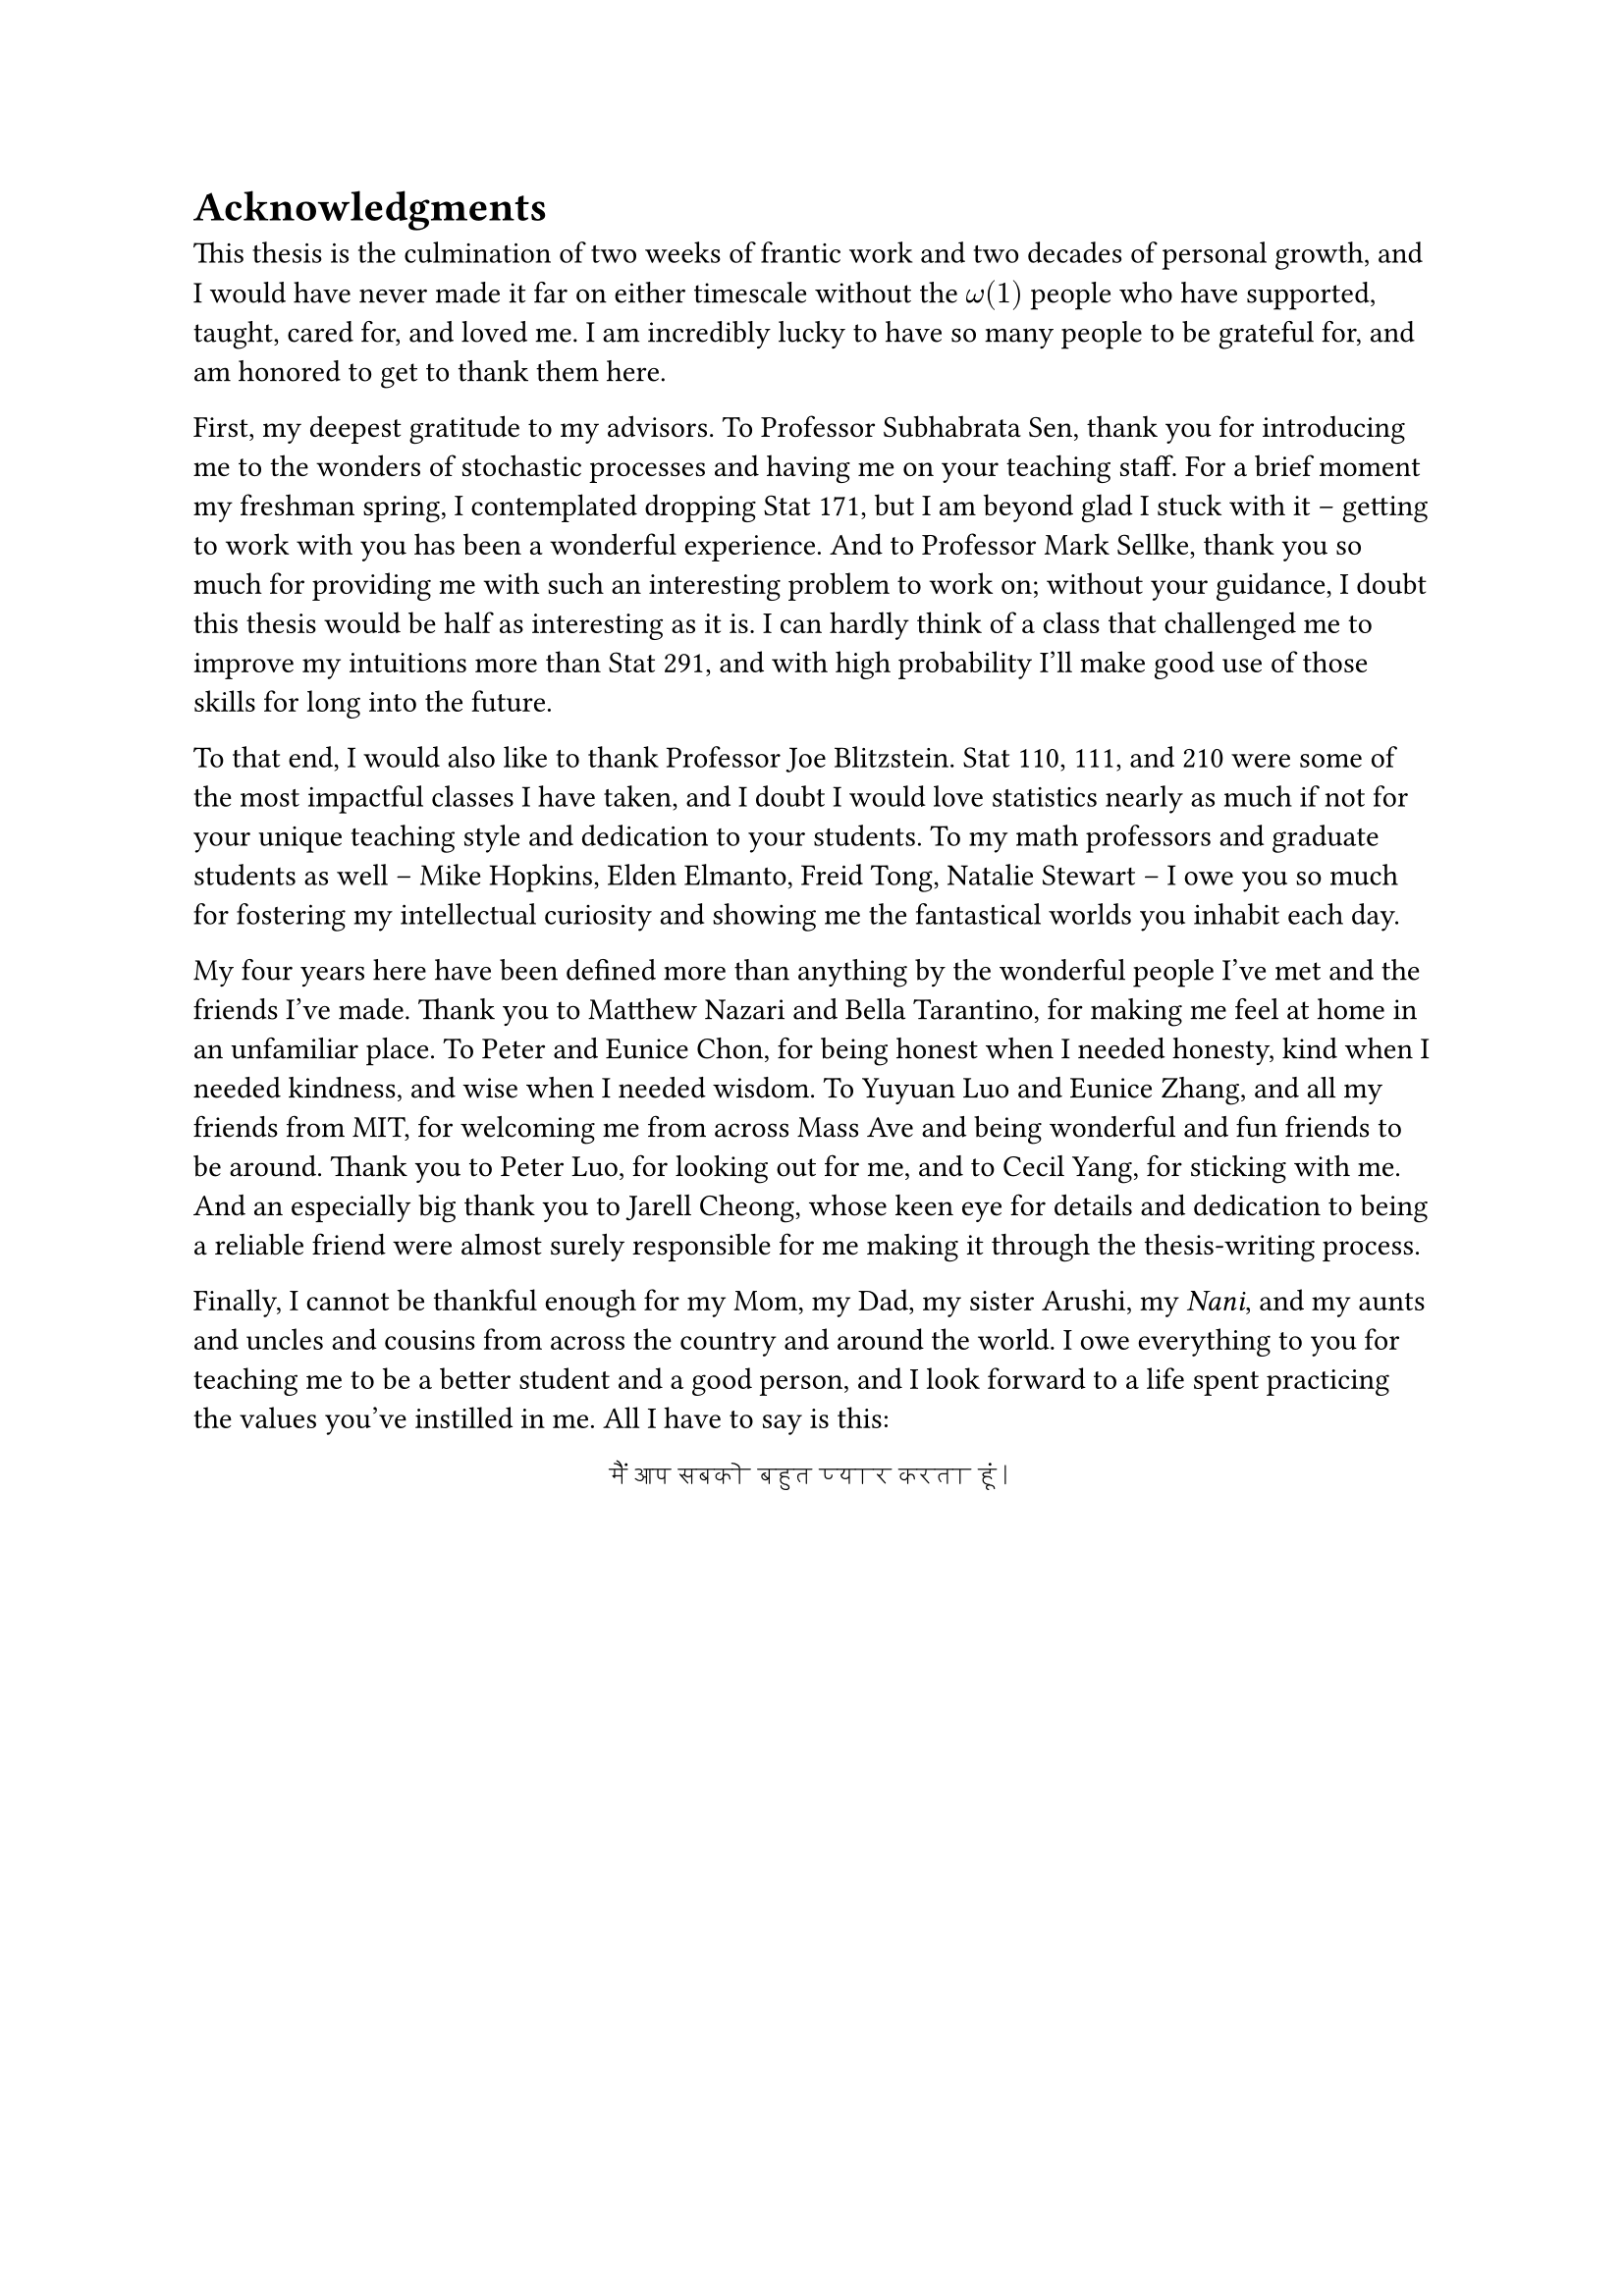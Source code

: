 #let love = text(lang: "hi", font: "Devanagari MT")[मैं आप सबको बहुत प्यार करता हूं।]

= Acknowledgments

This thesis is the culmination of two weeks of frantic work and two decades of personal growth, and I would have never made it far on either timescale without the $omega(1)$ people who have supported, taught, cared for, and loved me.
I am incredibly lucky to have so many people to be grateful for, and am honored to get to thank them here.

First, my deepest gratitude to my advisors.
To Professor Subhabrata Sen, thank you for introducing me to the wonders of stochastic processes and having me on your teaching staff.
For a brief moment my freshman spring, I contemplated dropping Stat 171, but I am beyond glad I stuck with it -- getting to work with you has been a wonderful experience.
And to Professor Mark Sellke, thank you so much for providing me with such an interesting problem to work on; without your guidance, I doubt this thesis would be half as interesting as it is.
I can hardly think of a class that challenged me to improve my intuitions more than Stat 291, and with high probability I'll make good use of those skills for long into the future.

To that end, I would also like to thank Professor Joe Blitzstein. Stat 110, 111, and 210 were some of the most impactful classes I have taken, and I doubt I would love statistics nearly as much if not for your unique teaching style and dedication to your students. To my math professors and graduate students as well -- Mike Hopkins, Elden Elmanto, Freid Tong, Natalie Stewart -- I owe you so much for fostering my intellectual curiosity and showing me the fantastical worlds you inhabit each day.

My four years here have been defined more than anything by the wonderful people I've met and the friends I've made.
Thank you to Matthew Nazari and Bella Tarantino, for making me feel at home in an unfamiliar place.
To Peter and Eunice Chon, for being honest when I needed honesty, kind when I needed kindness, and wise when I needed wisdom.
To Yuyuan Luo and Eunice Zhang, and all my friends from MIT, for welcoming me from across Mass Ave and being wonderful and fun friends to be around.
Thank you to Peter Luo, for looking out for me, and to Cecil Yang, for sticking with me.
And an especially big thank you to Jarell Cheong, whose keen eye for details and dedication to being a reliable friend were almost surely responsible for me making it through the thesis-writing process.

Finally, I cannot be thankful enough for my Mom, my Dad, my sister Arushi, my _Nani_, and my aunts and uncles and cousins from across the country and around the world.
I owe everything to you for teaching me to be a better student and a good person, and I look forward to a life spent practicing the values you've instilled in me. All I have to say is this:

#align(center, love)
